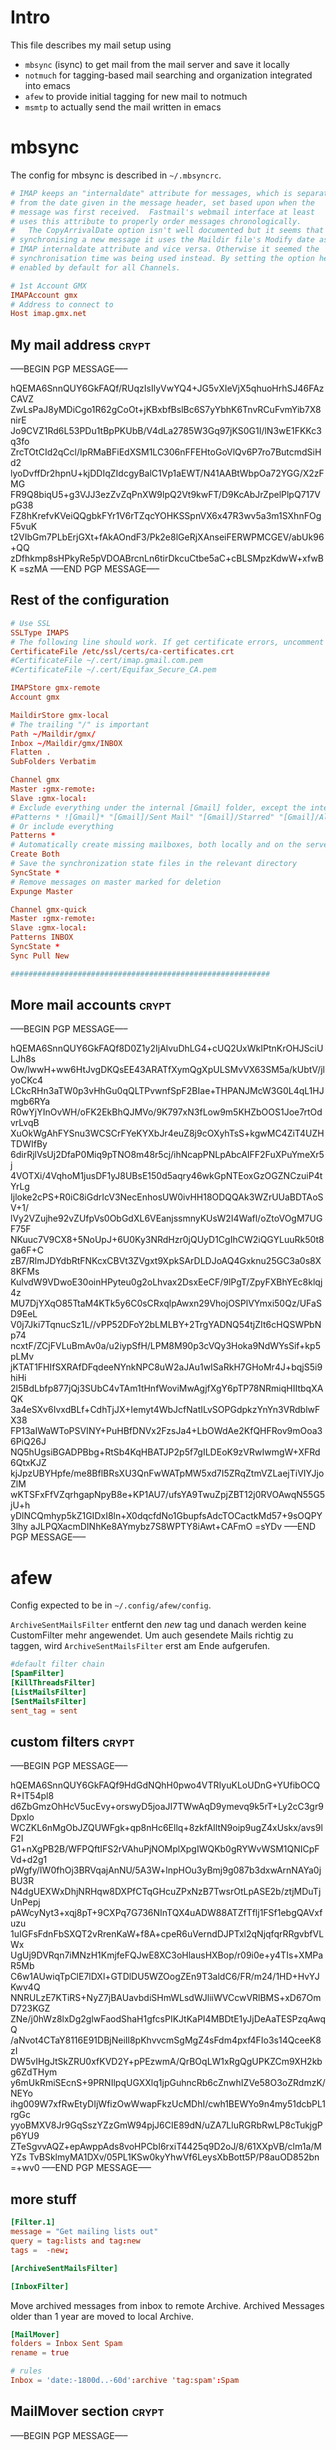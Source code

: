 # -*- buffer-auto-save-file-name: nil; -*-
* Intro

This file describes my mail setup using
- =mbsync= (isync) to get mail from the mail server and save it
  locally
- =notmuch= for tagging-based mail searching and organization
  integrated into emacs
- =afew= to provide initial tagging for new mail to notmuch
- =msmtp= to actually send the mail written in emacs

* mbsync
:PROPERTIES:
:header-args: :tangle tangle/.mbsyncrc :eval never :exports code :results silent
:END:

The config for mbsync is described in =~/.mbsyncrc=.
#+BEGIN_SRC conf
# IMAP keeps an "internaldate" attribute for messages, which is separate
# from the date given in the message header, set based upon when the
# message was first received.  Fastmail's webmail interface at least
# uses this attribute to properly order messages chronologically.
#   The CopyArrivalDate option isn't well documented but it seems that when
# synchronising a new message it uses the Maildir file's Modify date as the
# IMAP internaldate attribute and vice versa. Otherwise it seemed the
# synchronisation time was being used instead. By setting the option here it's
# enabled by default for all Channels.
#+END_SRC

#+BEGIN_SRC conf
# 1st Account GMX
IMAPAccount gmx
# Address to connect to
Host imap.gmx.net
#+end_src
** My mail address                                                   :crypt:
-----BEGIN PGP MESSAGE-----

hQEMA6SnnQUY6GkFAQf/RUqzIsIlyVwYQ4+JG5vXIeVjX5qhuoHrhSJ46FAzCAVZ
ZwLsPaJ8yMDiCgo1R62gCoOt+jKBxbfBslBc6S7yYbhK6TnvRCuFvmYib7X8nirE
Jo9CVZ1Rd6L53PDu1tBpPKUbB/V4dLa2785W3Gq97jKS0G1I/lN3wE1FKKc3q3fo
ZrcTOtCId2qCcl/IpRMaBFiEdXSM1LC306nFFEHtoGoVlQv6P7ro7ButcmdSiHd2
lyoDvffDr2hpnU+kjDDIqZIdcgyBalC1Vp1aEWT/N41AABtWbpOa72YGG/X2zFMG
FR9Q8biqU5+g3VJJ3ezZvZqPnXW9lpQ2Vt9kwFT/D9KcAbJrZpelPlpQ717VpG38
FZ8hKrefvKVeiQQgbkFYr1V6rTZqcYOHKSSpnVX6x47R3wv5a3m1SXhnFOgF5vuK
t2VIbGm7PLbErjGXt+fAkAOndF3/Pk2e8lGeRjXAnseiFERWPMCGEV/abUk96+QQ
zDfhkmp8sHPkyRe5pVDOABrcnLn6tirDkcuCtbe5aC+cBLSMpzKdwW+xfwBK
=szMA
-----END PGP MESSAGE-----
** Rest of the configuration
#+begin_src conf :padline no
# Use SSL
SSLType IMAPS
# The following line should work. If get certificate errors, uncomment the two following lines and read the "Troubleshooting" section.
CertificateFile /etc/ssl/certs/ca-certificates.crt
#CertificateFile ~/.cert/imap.gmail.com.pem
#CertificateFile ~/.cert/Equifax_Secure_CA.pem

IMAPStore gmx-remote
Account gmx

MaildirStore gmx-local
# The trailing "/" is important
Path ~/Maildir/gmx/
Inbox ~/Maildir/gmx/INBOX
Flatten .
SubFolders Verbatim

Channel gmx
Master :gmx-remote:
Slave :gmx-local:
# Exclude everything under the internal [Gmail] folder, except the interesting folders
#Patterns * ![Gmail]* "[Gmail]/Sent Mail" "[Gmail]/Starred" "[Gmail]/All Mail"
# Or include everything
Patterns *
# Automatically create missing mailboxes, both locally and on the server
Create Both
# Save the synchronization state files in the relevant directory
SyncState *
# Remove messages on master marked for deletion
Expunge Master

Channel gmx-quick
Master :gmx-remote:
Slave :gmx-local:
Patterns INBOX
SyncState *
Sync Pull New

##########################################################
#+END_SRC

** More mail accounts                                                :crypt:
-----BEGIN PGP MESSAGE-----

hQEMA6SnnQUY6GkFAQf8D0Z1y2IjAlvuDhLG4+cUQ2UxWkIPtnKrOHJSciULJh8s
Ow/lwwH+ww6HtJvgDKQsEE43ARATfXymQgXpULSMvVX63SM5a/kUbtV/jlyoCKc4
LCkcRHn3aTW0p3vHhGu0qQLTPvwnfSpF2BIae+THPANJMcW3G0L4qL1HJmgb6RYa
R0wYjYInOvWH/oFK2EkBhQJMVo/9K797xN3fLow9m5KHZbOOS1Joe7rtOdvrLvqB
XuOkWgAhFYSnu3WCSCrFYeKYXbJr4euZ8j9cOXyhTsS+kgwMC4ZiT4UZHTDWIfBy
6dirRjlVsUj2DfaP0Miq9pTNO8m48r5cj/ihNcapPNLpAbcAIFF2FuXPuYmeXr5j
4VOTXi/4VqhoM1jusDF1yJ8UBsE150d5aqry46wkGpNTEoxGzOGZNCzuiP4tYrLg
Ijloke2cPS+R0iC8iGdrIcV3NecEnhosUW0ivHH18ODQQAk3WZrUUaBDTAoSV+1/
lVy2VZujhe92vZUfpVs0ObGdXL6VEanjssmnyKUsW2I4Wafl/oZtoVOgM7UGF75F
NKuuc7V9CX8+5NoUpJ+6U0Ky3NRdHzr0jQUyD1CgIhCW2iQGYLuuRk50t8ga6F+C
zB7/RlmJDYdbRtFNKcxCBVt3ZVgxt9XpkSArDLDJoAQ4Gxknu25GC3a0s8X8KFMs
KulvdW9VDwoE30oinHPyteu0g2oLhvax2DsxEeCF/9lPgT/ZpyFXBhYEc8klqj4z
MU7DjYXqO85TtaM4KTk5y6C0sCRxqlpAwxn29VhojOSPlVYmxi50Qz/UFaSD9EeL
V0j7Jki7TqnucSz1L//vPP52DFoY2bLMLBY+2TrgYADNQ54tjZIt6cHQSWPbNp74
ncxtF/ZCjFVLuBmAv0a/u2iypSfH/LPM8M90p3cVQy3Hoka9NdWYsSif+kp5pLMv
jKTAT1FHIfSXRAfDFqdeeNYnkNPC8uW2aJAu1wISaRkH7GHoMr4J+bqjS5i9hiHi
2l5BdLbfp877jQj3SUbC4vTAm1tHnfWoviMwAgjfXgY6pTP78NRmiqHIItbqXAQK
3a4eSXv6IvxdBLf+CdhTjJX+Iemyt4WbJcfNatILvSOPGdpkzYnYn3VRdblwFX38
FP13aIWaWToPSVINY+PuHBfDNVx2FzsJa4+LbOWdAe2KfQHFRov9mOoa36PiQ26J
NQ5hUgsiBGADPBbg+RtSb4KqHBATJP2p5f7gILDEoK9zVRwIwmgW+XFRd6QtxKJZ
kjJpzUBYHpfe/me8BflBRsXU3QnFwWATpMW5xd7I5ZRqZtmVZLaejTiVIYJjoZlM
wKTSFxFfVZqrhgapNpyB8e+KP1AU7/ufsYA9TwuZpjZBT12j0RVOAwqN55G5jU+h
yDlNCQmhyp5kZ1GIDxI8ln+X0dqcfdNo1GbupfsAdcTOCactkMd57+9sOQPY3lhy
aJLPQXacmDINhKe8AYmybz7S8WPTY8iAwt+CAFmO
=sYDv
-----END PGP MESSAGE-----
* afew
:PROPERTIES:
:header-args: :tangle tangle/afew.config :eval never :exports code :results silent
:END:

Config expected to be in =~/.config/afew/config=.

~ArchiveSentMailsFilter~ entfernt den /new/ tag und danach werden keine
CustomFilter mehr angewendet. Um auch gesendete Mails richtig zu
taggen, wird ~ArchiveSentMailsFilter~ erst am Ende aufgerufen.
#+BEGIN_SRC conf
#default filter chain
[SpamFilter]
[KillThreadsFilter]
[ListMailsFilter]
[SentMailsFilter]
sent_tag = sent
#+end_src
** custom filters                                                    :crypt:
-----BEGIN PGP MESSAGE-----

hQEMA6SnnQUY6GkFAQf9HdGdNQhH0pwo4VTRIyuKLoUDnG+YUfibOCQR+IT54pl8
d6ZbGmzOhHcV5ucEvy+orswyD5joaJI7TWwAqD9ymevq9k5rT+Ly2cC3gr9Dpxlo
WCZKL6nMgObJZQUWFgk+qp8nHc6Ellq+8zkfAIltN9oip9ugZ4xUskx/avs9lF2I
G1+nXgPB2B/WFPQftIFS2rVAhuPjNOMplXpgIWQKb0gRYWvWSM1QNICpFVd+d2g1
pWgfy/IW0fhOj3BRVqajAnNU/5A3W+lnpHOu3yBmj9g087b3dxwArnNAYa0jBU3R
N4dgUEXWxDhjNRHqw8DXPfCTqGHcuZPxNzB7TwsrOtLpASE2b/ztjMDuTjUnPepj
pAWcyNyt3+xqj8pT+9CXPq7G736NInTQX4uADW88ATZfTflj1FSf1ebgQAVxfuzu
1uIGFsFdnFbSXQT2vRrenKaW+f8A+cpeR6uVerndDJPTxl2qNjqfqrRRgvbfVLWx
UgUj9DVRqn7iMNzH1KmjfeFQJwE8XC3oHlausHXBop/r09i0e+y4TIs+XMPaR5Mb
C6w1AUwiqTpClE7lDXl+GTDlDU5WZOogZEn9T3aldC6/FR/m24/1HD+HvYJKwv4Q
NNRULzE7KTiRS+NyZ7jBAUavbdiSHmWLsdWJliiWVCcwVRlBMS+xD67OmD723KGZ
ZNe/j0hWz8lxDg2glwFaodShaH1gfcsPIKJtKaPI4MBDtE1yJjDeAaTESPzqAwqQ
/aNvot4CTaY8116E91DBjNeiIl8pKhvvcmSgMgZ4sFdm4pxf4FIo3s14QceeK8zI
DW5vIHgJtSkZRU0xfKVD2Y+pPEzwmA/QrBOqLW1xRgQgUPKZCm9XH2kbg6ZdTHym
y6mUkRmiSEcnS+9PRNIlpqUGXXlq1jpGuhncRb6cZnwhIZVe58O3oZRdmzK/NEYo
ihg009W7xfRwEtyDIjWfizOwWwapFkzUcMDhI/cwh1BEWYo9n4my51dcbPL1rgGc
yyoBMXV8Jr9GqSszYZzGmW94pjJ6CIE89dN/uZA7LluRGRbRwLP8cTukjgPp6YU9
ZTeSgvvAQZ+epAwppAds8voHPCbI6rxiT4425q9D2oJ/8/61XXpVB/clm1a/MYZs
TvBSklmyMA1DXv/05PL1KSw0kyYhwVf6LeysXbBott5P/P8auOD852bn
=+wv0
-----END PGP MESSAGE-----
** more stuff
#+begin_src conf
[Filter.1]
message = "Get mailing lists out"
query = tag:lists and tag:new
tags =  -new;

[ArchiveSentMailsFilter]

[InboxFilter]
#+END_SRC
Move archived messages from inbox to remote Archive. Archived Messages older
than 1 year are moved to local Archive.

#+begin_src conf :tangle no
[MailMover]
folders = Inbox Sent Spam
rename = true

# rules
Inbox = 'date:-1800d..-60d':archive 'tag:spam':Spam
#+end_src
** MailMover section                                                 :crypt:
-----BEGIN PGP MESSAGE-----

hQEMA6SnnQUY6GkFAQf+ICLLhgKd+qv4ZDQXt+HoQIAXc4FnDUm3wMwr3oXg9i4h
kbZ46zxD4fSPkGAS4HmEHXFW1vHzy2oOxW/fiXKzo6Gtzg8sk+Q2w0rd7twRclJs
ovxxUWxNmaFbveGwgBHb35LMvPWxS0PobM0NA7g4nrpB/VA61n8uAij4C7Mr/eLk
PADL5NgC1mhHGSsLtewAYK0psws4zDGCYKMI6cG7cWgFpwLwNbbJM+bzDmO7wdvg
I+zQE/Ledu0UzZZ+6FDWhZ9TJa6Hw4iU04MrL8Nm8+ptq3YAYRlHX0jmjrSIrnGo
f+1CrLhffdP/1QlHWSMVDcHwSs0TOpNkv1gLvsEYqdLAmwG5E3a26faFPRko212Y
RULOnX10FQ+3d3b3cITRGLKkYwoRpAnMj6zUGk7aTdkZmPmQvdFozfuWbI0pnEbN
H3BpJrgDFB4B2xlT012kUmH3AzWQW4LHur/Fk7CXFBBnhOVSTcN/VuSuezoGKJQp
QEt5kusVKk4tkDYbdneA4NveCjum6QeFop1VliJ77tLKFlxCiTLE+c4ssQNc7tO8
JR6Bv5piQexYeNjuADilcmGoYH8kjP1rkp5PkjIvm5cgUWFd+WAJOyCR6BkAkUv8
a6+XqsAV1z+jvEFmxgYu00IahdLRie+kZU/ud9zMkj1d0XsK9KFWKtb7SzOEyHYS
Mqy85ND/nlwZy5CXAw6TMkltRvdet00e9X6z7AtH+N0oAMWc3kkquskNrgWj90OK
FVtUffixHcpqE0LouIzmMjWNKbxLm+zyU9fDJtvbDijMzGjsKM8nO6XlR0Ju
=ze7O
-----END PGP MESSAGE-----
* notmuch
:PROPERTIES:
:header-args: :tangle tangle/.notmuch-config :eval never :exports code :results silent
:END:

Config in =~/.notmuch-config=.
#+BEGIN_SRC conf
# .notmuch-config - Configuration file for the notmuch mail system
#
# For more information about notmuch, see https://notmuchmail.org

# Database configuration
#
# The only value supported here is 'path' which should be the top-level
# directory where your mail currently exists and to where mail will be
# delivered in the future. Files should be individual email messages.
# Notmuch will store its database within a sub-directory of the path
# configured here named ".notmuch".
#
[database]
path=/home/fpi/Maildir
#+end_src
** User configuration                                                       :crypt:
-----BEGIN PGP MESSAGE-----

hQEMA6SnnQUY6GkFAQgA2rFXXm7umflR9w3LqX6w5nR/lq09KnkL0aD79CDPMmnv
O0pPFDMmOWXSIUZRd2F0QU4rdy1Wh23he+0aoe8+hrhB4IXFgUYoW/uif/FDQP8/
vIgE722F+C2ANZOi5hxZKAlboHnqDHhk0G/zBsHfYShK2es33jN0RNVCETJFHVYr
fsGAqvDGxXEuvms9lfzmDg8uIiM19hGC9E6BXxkVdMYDbJl/xok59gXkvYvmkh9K
3joufftAO8dKMOeuQGyYVsUtBfzurXTV2VTQQjKIqbHfWfVESQlRQeCOmbhNzUYz
AQmUbflAXadadpd3W6g4eqqPpMAJWTYlj4jcti6JI9LBMQFYcW4zeUK1y7HfAhgk
g1JVZ5BWcKChoxTHRzPy6NlRwyLIe7lXk39aK+GgUCq0UqZKDAaiydyO+psQM+dM
/s0C3phYh1cWCg8/9bq/Iu+nINXx0BuS0dmbrGh8UPMPjPlXYskaMIezKHobStNB
oYOC3Y4VA1qYkaDpcU6/JqpvzvCSm01JTE4DbOMLQGghu9opXsbT7ArM5vkGoDMS
Nvvl2VrJApGP1bde7pvbjL08/43yBlJKlOBFn6awE9sqpF08T6/9bJFvjAdQDs68
ab3VnHJ8F4LZX5IOkePAQVvK3ZPxNfWutAeRRvICqouGH+v+MBtsafVYr1VmfeI6
NNpRbra6/ycveBAcQoaJcZYsx4ZcliqPU+GOKRhNcjEjrtDeqWmfBBIvkBYy4QOu
z9y7f7JM7QHyn9RFvKAy3obVU+F/RujLOuOCKCQrA5uoM+INcznqSXlo6u21M6AF
LJk6+Lt8GDH2XjAhjcDOWmRweKPnFsi1wHUwlIxv3SIAFl0kb2mkVx5+dzWIR2yO
vj0NYcHwMO/h3CM+7IjpAjLffDXWjR7QvXpdV9cpEELzAy6T2C7W0s0tGjpI7065
5Z+AG1KoJr3YPu+E1v3rWtIuwUw8Sv2Z/H3gLZXbMrZNy3k4m5lfsVZWcHWiaXy3
x5DE
=EvAL
-----END PGP MESSAGE-----
** More configuration
#+begin_src conf
# Configuration for "notmuch new"
#
# The following options are supported here:
#
#	tags	A list (separated by ';') of the tags that will be
#		added to all messages incorporated by "notmuch new".
#
#	ignore	A list (separated by ';') of file and directory names
#		that will not be searched for messages by "notmuch new".
#
#		NOTE: *Every* file/directory that goes by one of those
#		names will be ignored, independent of its depth/location
#		in the mail store.
#
[new]
tags=new
ignore=.mbsyncstate;.uidvalidity

# Search configuration
#
# The following option is supported here:
#
#	exclude_tags
#		A ;-separated list of tags that will be excluded from
#		search results by default.  Using an excluded tag in a
#		query will override that exclusion.
#
[search]
exclude_tags=deleted;spam;

# Maildir compatibility configuration
#
# The following option is supported here:
#
#	synchronize_flags      Valid values are true and false.
#
#	If true, then the following maildir flags (in message filenames)
#	will be synchronized with the corresponding notmuch tags:
#
#		Flag	Tag
#		----	-------
#		D	draft
#		F	flagged
#		P	passed
#		R	replied
#		S	unread (added when 'S' flag is not present)
#
#	The "notmuch new" command will notice flag changes in filenames
#	and update tags, while the "notmuch tag" and "notmuch restore"
#	commands will notice tag changes and update flags in filenames
#
[maildir]
synchronize_flags=true

# Cryptography related configuration
#
# The following *deprecated* option is currently supported:
#
#	gpg_path
#		binary name or full path to invoke gpg.
#		NOTE: In a future build, this option will be ignored.
#		Setting $PATH is a better approach.
#
[crypto]
gpg_path=gpg
#+END_SRC
* msmtp
:PROPERTIES:
:header-args: :tangle tangle/.msmtprc :eval never :exports code :results silent
:END:

Config in =~/.msmtprc=.
#+BEGIN_SRC conf
# Set default values for all following accounts.
defaults
# Use the mail submission port 587 instead of the SMTP port 25.
port 587
# Always use TLS.
tls on
# don't use auto_from
auto_from off

# Log to syslog/systemd
syslog on

tls_trust_file /etc/ssl/certs/ca-certificates.crt

# Additionally, you should use the tls_crl_file command to check for revoked
# certificates, but unfortunately getting revocation lists and keeping them
# up to date is not straightforward.
#tls_crl_file ~/.tls-crls

#+end_src
** Account configuration                                             :crypt:
-----BEGIN PGP MESSAGE-----

hQEMA6SnnQUY6GkFAQf/csoGa1RI1hzBuv+DGkZ8Rp6YKy1bMJxppOdrRjIZNHCR
Zf0+l/tNk+dg4p3O++N1+hORzcYcFnXepMCvjtlhOCW5Un/JvUZMFfXhWH+Vb503
TFo+2bzir+zoCeSg5CwY8mXpQja4GXCcVbGNCUDyV5u86vnktQZpn9NUjEJ0vOf0
To87ZEuAeDpoAzPuVB0BerxHjtQ9dsTSudEyc2oW63/FruEpHZl3j9gsuNB/rbIw
QYbf5hC0RyvRjjqx3E0RXgGLq+Z+HEAJl8ztnJ4/koI695f/MXVKmquO6GoOm1PA
3/2lSInBd3fPIfNwR3JT5NZO0+LL+D526Eos/xgMl9LpAQR3/V/oFvsXFW34bB55
t7TCDJPg8UoJhzfaXcCCA8XUUsUehJT+y4eoEkc07ehbsQ1G0mb2MCW3Zczrmrqy
qX1GABfQ2+ncL3cnybAyXkxqnCqLm37DGQUSkkQvi64TiQNUhR/elrg58rNnr3f7
Nc6dKoHBvdFERSjU0L+32bAgCVt9XmFAnk/chVSVapCPIDGR8sk9xJEuy7e2TSDy
YvI3XUkVir3OD+cwJgBVDJ2/CExZ4wZ3YXZuIHh1USEWi8JZS2qAEIlovzALcmoT
SBfkYOmi/xYDKmEDuARMR1g5LFh+0utgJFkgNIQq9pENbzstqRIWKtCDESNlPj0k
5bk3abFS83Xt/y2DN0ToUvRqXqTNavwDmrtpjhX6Ca0HblLPyZiK+Yhe/EctyjrI
UUaPHXGQP9mVxZqJqQg1Yr2CQdGC6v/mw/4XAJs2y1A8dAUHcfkOVTLfI+PZGkRL
jFuVCyeXnR66qXeNhw33xPoxytIf7q7aHw/0SaQkX8+ult0mO8n8xAM7LXerM21b
VFUxesN6YTqTyEH2v1ZC6GmknSthljYZTn2bbmA2pBGnDhmVSUCLa/6p+pxj9BqA
xG/SGhSQWseHDWa+EveXJlzMUo/+AfIKFuNVIJrJAbl+uUzSfW01iyBWGpQQIrzZ
Fbi3XFOQYjPZrlMh9DWnaFvAXYE8VSbJGunorRiGG00K7zvErCSnVjwNEjPd4ygm
bmR1aZJTbeUh2NmvEUqtYQe8QfblCtMlPy/48sJlGs4VzHWZ4bSFcH3dfYDxceL8
6QbN4sjqvPYHFhXk3tFH4zBEnvR6DzkR6+WErUURDsS4die7d5+nKiqX/+audH3e
rSJXruKotOwvz95u49AzapFXpuwEAasRaWNUbBY/xDfbmL4NoY1Poxh7rcJiyb+W
fR/DlUtGEeB3lYNSWLaJplov9Xv2jpMMN/9hqSN5QFZZPheHEroxNb7q8Cn2B+Zk
u0kSSCPys5z0+HZmxUVzSY25YmwYbTk+8YhiLus/fdjBTjPqkza1J/lUoKp4SivN
nB9Df3NOp06JrxzI94o4Gw==
=K6DS
-----END PGP MESSAGE-----
* Checkmail.sh
:PROPERTIES:
:header-args: :tangle tangle/checkmail.sh :exports code
:END:

This script calls everything necessary to receive mail. An optional 'quick'
argument can be supplied to only sync the inbox.

#+BEGIN_SRC shell :shebang "#!/bin/sh" :results silent
STATE=`nmcli networking connectivity`
run=$1

# no of old unread mails
OLD_UNREAD=`notmuch count "tag:unread and tag:inbox"`

# Delete deleted mails
COUNT=`notmuch count "tag:deleted and (tag:spam or not tag:spam)"`
if [ $COUNT != 0 ]
then
    echo "- deleting $COUNT messages ..."
    notmuch search --format=text0 --output=files "tag:deleted and (tag:spam or not tag:spam)" | xargs -0 --no-run-if-empty rm
fi

if [ $STATE = 'full' ]
then
    #~/.local/bin/msmtp-runqueue.sh
    if [ $run = 'quick' ]
    then
	# echo 'Quick Sync'
	mbsync gmx-quick
    else
	# echo 'Normal Sync'
	mbsync all
    fi
    notmuch new
    # tag mail
    afew -tn
    # move mail
    # all mail to move archived messages
    afew -ma
    #notmuch tag -inbox tag:inbox AND tag:lists

    NEW_UNREAD=`notmuch count "tag:unread and tag:inbox"`
    if (( $NEW_UNREAD > $OLD_UNREAD ))
    then
	msgs=( $(notmuch search --output=threads 'tag:unread and tag:inbox'))
	for i in $(seq 0 $(($NEW_UNREAD - $OLD_UNREAD -1)))
	do
	    subject=$(notmuch search ${msgs[i]}|grep -oP "(?<=\] ).*(?=( \())")
	    emacsclient -e "(sauron-add-event 'mail 3 \"$subject\" '(lambda () (other-window 1) (notmuch-show \"${msgs[i]}\" nil nil \"tag:unread and tag:inbox\")))"
	    notify-send -u low "New mail:" "$subject"
	done
    fi

    exit 0
fi
# echo "No Internets!"
exit 0
#+END_SRC

A simple cronjob then regulary calls this script. Setup like this it
performs a quick sync every minute and a full sync every ten minutes
and also logs stdout to systemd.
#+BEGIN_SRC conf :eval never :tangle no
,*   *   *   *  * systemd-cat /home/fpi/.checkmail.sh quick
,*/10   *   *   *  * systemd-cat /home/fpi/.checkmail.sh full
#+END_SRC
* Emacs setup
:PROPERTIES:
:header-args: :tangle tangle/emacs-mail.el :eval never :exports code :results silent
:END:

See [[id:1e1d7ae0-3e88-4e14-b67f-72c6be66e565][emacs init file]].
* Create symlinks

Finally symbolic links to the desired locations are created for all
the tangled files.

#+BEGIN_SRC shell :tangle no
path=$(pwd)/tangle
ln -sf $path/.mbsyncrc ~/
ln -sf $path/afew.config ~/.config/afew/config
ln -sf $path/.notmuch-config ~/
ln -sf $path/.msmtprc ~/
ln -sf $path/checkmail.sh ~/
#+END_SRC
